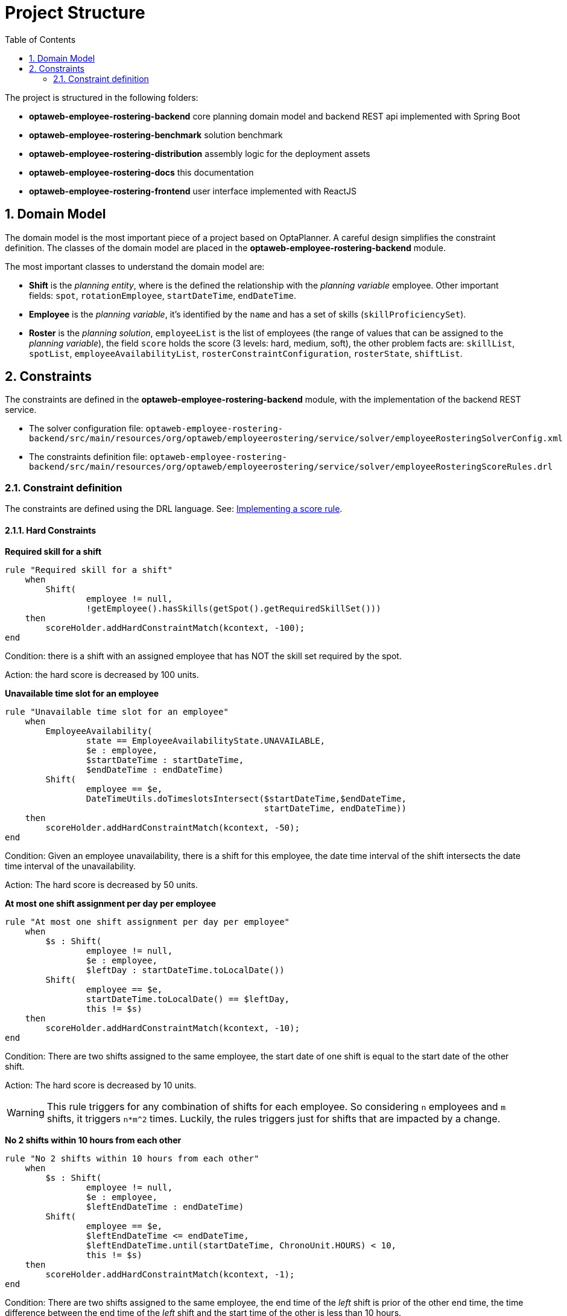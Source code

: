 [[projectstructure]]
= Project Structure
:doctype: book
:imagesdir: ..
:sectnums:
:toc: left
:icons: font
:experimental:

The project is structured in the following folders:

* *optaweb-employee-rostering-backend* core planning domain model and backend REST api implemented with Spring Boot
* *optaweb-employee-rostering-benchmark* solution benchmark
* *optaweb-employee-rostering-distribution* assembly logic for the deployment assets
* *optaweb-employee-rostering-docs* this documentation
* *optaweb-employee-rostering-frontend* user interface implemented with ReactJS

== Domain Model

The domain model is the most important piece of a project based on OptaPlanner. A careful design simplifies the
constraint definition. The classes of the domain model are placed in the *optaweb-employee-rostering-backend* module.

The most important classes to understand the domain model are:

* *Shift* is the _planning entity_, where is the defined the relationship with the _planning variable_ employee. Other important fields: `spot`, `rotationEmployee`, `startDateTime`, `endDateTime`.
* *Employee* is the _planning variable_, it's identified by the `name` and has a set of skills (`skillProficiencySet`).
* *Roster* is the _planning solution_, `employeeList` is the list of employees (the range of values that can be assigned to the _planning variable_), the field `score` holds the score (3 levels: hard, medium, soft), the other problem facts are: `skillList`, `spotList`, `employeeAvailabilityList`, `rosterConstraintConfiguration`, `rosterState`, `shiftList`.

== Constraints

The constraints are defined in the *optaweb-employee-rostering-backend* module, with the implementation of the backend REST
service.

* The solver configuration file:
`optaweb-employee-rostering-backend/src/main/resources/org/optaweb/employeerostering/service/solver/employeeRosteringSolverConfig.xml`
* The constraints definition file: `optaweb-employee-rostering-backend/src/main/resources/org/optaweb/employeerostering/service/solver/employeeRosteringScoreRules.drl`

=== Constraint definition

The constraints are defined using the DRL language. See: https://docs.optaplanner.org/latestFinal/optaplanner-docs/html_single/index.html#implementingAScoreRule[Implementing a score rule].

==== Hard Constraints

*Required skill for a shift*

[source,ruby]
----
rule "Required skill for a shift"
    when
        Shift(
                employee != null,
                !getEmployee().hasSkills(getSpot().getRequiredSkillSet()))
    then
        scoreHolder.addHardConstraintMatch(kcontext, -100);
end
----

Condition: there is a shift with an assigned employee that has NOT the skill set required by the spot.

Action: the hard score is decreased by 100 units.

*Unavailable time slot for an employee*

[source,ruby]
----
rule "Unavailable time slot for an employee"
    when
        EmployeeAvailability(
                state == EmployeeAvailabilityState.UNAVAILABLE,
                $e : employee,
                $startDateTime : startDateTime,
                $endDateTime : endDateTime)
        Shift(
                employee == $e,
                DateTimeUtils.doTimeslotsIntersect($startDateTime,$endDateTime,
                                                   startDateTime, endDateTime))
    then
        scoreHolder.addHardConstraintMatch(kcontext, -50);
end
----

Condition: Given an employee unavailability, there is a shift for this employee, the date time interval of the shift intersects the date time interval of the unavailability.

Action: The hard score is decreased by 50 units.

*At most one shift assignment per day per employee*

[source,ruby]
----
rule "At most one shift assignment per day per employee"
    when
        $s : Shift(
                employee != null,
                $e : employee,
                $leftDay : startDateTime.toLocalDate())
        Shift(
                employee == $e,
                startDateTime.toLocalDate() == $leftDay,
                this != $s)
    then
        scoreHolder.addHardConstraintMatch(kcontext, -10);
end
----

Condition: There are two shifts assigned to the same employee, the start date of one shift is equal to the start date of the other shift.

Action: The hard score is decreased by 10 units.

WARNING: This rule triggers for any combination of shifts for each employee. So considering `n` employees and `m`
shifts, it triggers `n*m^2` times. Luckily, the rules triggers just for shifts that are impacted by a change.

*No 2 shifts within 10 hours from each other*

[source,ruby]
----
rule "No 2 shifts within 10 hours from each other"
    when
        $s : Shift(
                employee != null,
                $e : employee,
                $leftEndDateTime : endDateTime)
        Shift(
                employee == $e,
                $leftEndDateTime <= endDateTime,
                $leftEndDateTime.until(startDateTime, ChronoUnit.HOURS) < 10,
                this != $s)
    then
        scoreHolder.addHardConstraintMatch(kcontext, -1);
end
----

Condition: There are two shifts assigned to the same employee, the end time of the _left_ shift is prior of the other
end time, the time difference between the end time of the _left_ shift and the start time of the other is less than 10 hours.

Action: The hard score is decreased by 1 unit.

*Daily minutes must not exceed contract maximum*

[source,ruby]
----
rule "Daily minutes must not exceed contract maximum"
    when
        $employee : Employee($contract : contract, $contract.getMaximumMinutesPerDay() != null)
        $s : Shift(employee == $employee, $startDateTime : startDateTime)
        Number( intValue > $contract.getMaximumMinutesPerDay() ) from accumulate(
            Shift(employee == $employee, $shiftStart : startDateTime,
            $shiftEnd : endDateTime,
            $shiftStart.toLocalDate().equals($startDateTime.toLocalDate())),
            sum(Duration.between($shiftStart, $shiftEnd).toMinutes())
        )
    then
        scoreHolder.addHardConstraintMatch(kcontext, -1);
end
----

Condition: The sum of the total minutes assigned to one employee in a day is greater than the maximum minutes
specified by the employee's contract.

Action: The hard score is decreased by 1 unit.

The remaining three hard constraints are similar to this last one, but for different time frames specified by the
contract (weekly, monthly, yearly).

==== Medium Constraints

*Assign every shift*

[source,ruby]
----
rule "Assign every shift"
    when
        Shift(employee == null)
    then
        scoreHolder.addMediumConstraintMatch(kcontext, -1);
end
----

Condition: There is a shift with no employees assigned.

Action: The medium score is decreased by 1 unit.

==== Soft Constraints

*Undesired time slot for an employee*

[source,ruby]
----
rule "Undesired time slot for an employee"
    when
    	$rosterConstraintConfiguration : RosterConstraintConfiguration(undesiredTimeSlotWeight != 0)
        EmployeeAvailability(
                state == EmployeeAvailabilityState.UNDESIRED,
                $e : employee,
                $startDateTime : startDateTime,
                $endDateTime : endDateTime)
        Shift(
                employee == $e,
                DateTimeUtils.doTimeslotsIntersect($startDateTime,$endDateTime,
                                                   startDateTime, endDateTime))
    then
        scoreHolder.addSoftConstraintMatch(kcontext, -$rosterConstraintConfiguration.getUndesiredTimeSlotWeight());
end
----

TIP: The first line of the `when` clause is a technique to dynamically change the weight of the constraint. If `undesiredTimeSlotWeight` is 0 the constraint is disregarded.

Condition: Given an employee's undesired date and time slot, there is a shift for this employee such that the date
and time interval of the shift intersects the undesired date and time slot.

Action: The soft score is decreased by _undesiredTimeSlotWeight_ units.

*Desired time slot for an employee*

[source,ruby]
----
rule "Desired time slot for an employee"
    when
        $rosterConstraintConfiguration : RosterConstraintConfiguration(desiredTimeSlotWeight != 0)
        EmployeeAvailability(
                state == EmployeeAvailabilityState.DESIRED,
                $e : employee,
                $startDateTime : startDateTime,
                $endDateTime : endDateTime)
        Shift(
                employee == $e,
                DateTimeUtils.doTimeslotsIntersect($startDateTime,$endDateTime,
                                                   startDateTime, endDateTime))
    then
        scoreHolder.addSoftConstraintMatch(kcontext, +$rosterConstraintConfiguration.getDesiredTimeSlotWeight());
end
----

TIP: The first line of the `when` clause is a technique to dynamically change the weight of the constraint. If `desiredTimeSlotWeight` is 0 the constraint is disregarded.

Condition:  Given an employee desired date and time slot, there is a shift for this employee such that the date and time interval of the shift intersects the desired date and time slot.

Action: The soft score is increased by _desiredTimeSlotWeight_ units.

*Employee is not rotation employee*

[source,ruby]
----
rule "Employee is not rotation employee"
    when
    	$rosterConstraintConfiguration : RosterConstraintConfiguration(rotationEmployeeMatchWeight != 0)
        Shift(
                rotationEmployee != null, employee != null, employee != rotationEmployee)
    then
        scoreHolder.addSoftConstraintMatch(kcontext, -$rosterConstraintConfiguration.getRotationEmployeeMatchWeight());
end
----

TIP: The first line of the `when` clause is a technique to dynamically change the weight of the constraint. If `rotationEmployeeMatchWeight` is 0 the constraint is disregarded.

IMPORTANT: In general, employees desire to work following a regular schedule: a rotation plan. This represents a
starting point for the actual schedule that is influenced by other factors (e.g. temporary unavailability). For this
reason, all Shifts are initialized with a `rotationEmployee`.

Condition: There a shift that is assigned to an employee which is not the rotation employee.

Action: The soft score is decreased by _rotationEmployeeMatchWeight_ units.

